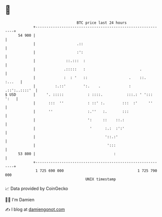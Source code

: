 * 👋

#+begin_example
                                    BTC price last 24 hours                    
                +------------------------------------------------------------+ 
         54 900 |                                                            | 
                |                   .::                                      | 
                |                   :':                                      | 
                |              ::.:::  :                                     | 
                |             .:::::   :                         .           | 
                |             :  : '   ::                   .    ::.  :...   | 
                |         :.::'        ':.    .             :  .::':..::::'  | 
   $ USD        |     '. :::::           : ::::.           :::.: ' '::: ':   | 
                |      :::  ''           : ::' :.        :::  :'     ''      | 
                |      ''                :.''   :.       :::                 | 
                |                        ':     ::    ::.:                   | 
                |                         '      :.:  :':'                   | 
                |                                '::.:'                      | 
                |                                 ':::                       | 
         53 800 |                                    :                       | 
                +------------------------------------------------------------+ 
                 1 725 690 000                                  1 725 790 000  
                                        UNIX timestamp                         
#+end_example
📈 Data provided by CoinGecko

🧑‍💻 I'm Damien

✍️ I blog at [[https://www.damiengonot.com][damiengonot.com]]
